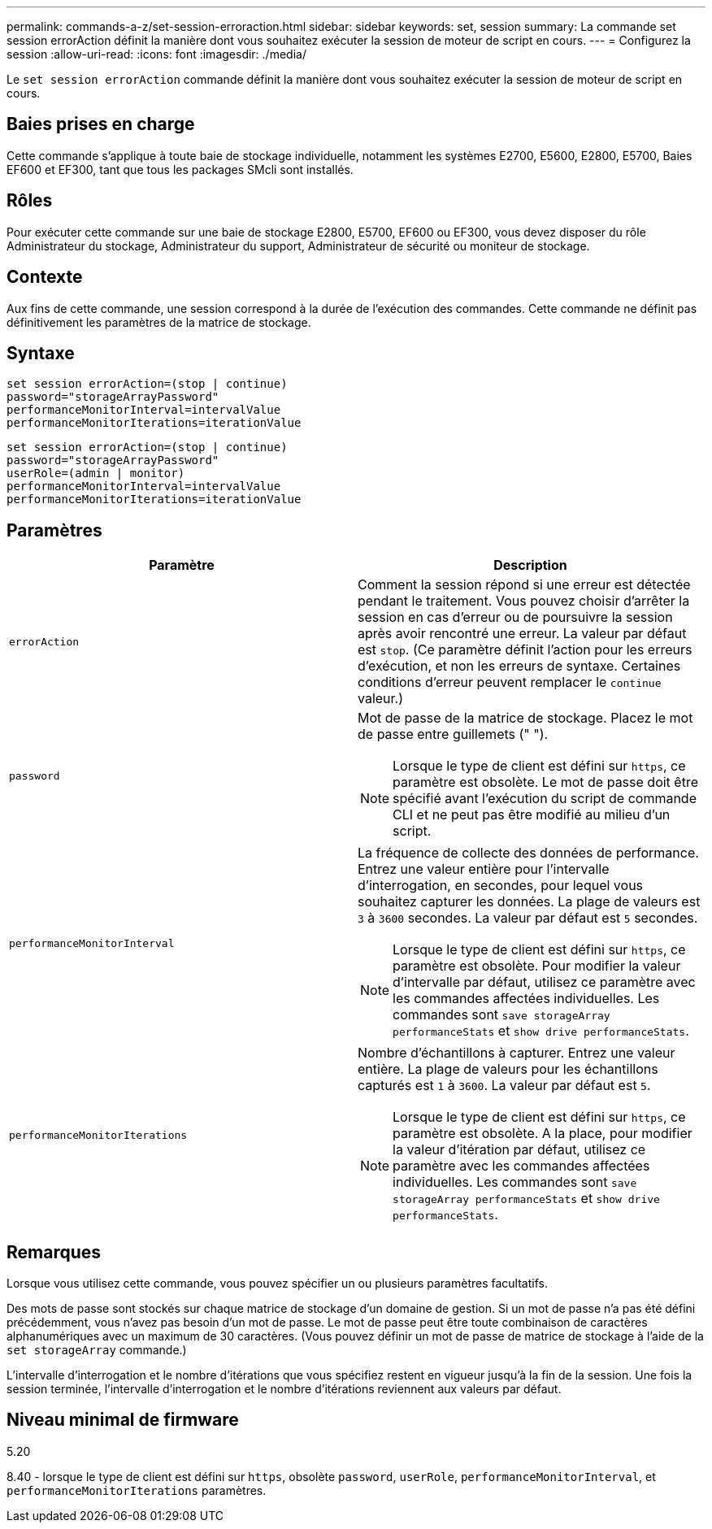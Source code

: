 ---
permalink: commands-a-z/set-session-erroraction.html 
sidebar: sidebar 
keywords: set, session 
summary: La commande set session errorAction définit la manière dont vous souhaitez exécuter la session de moteur de script en cours. 
---
= Configurez la session
:allow-uri-read: 
:icons: font
:imagesdir: ./media/


[role="lead"]
Le `set session errorAction` commande définit la manière dont vous souhaitez exécuter la session de moteur de script en cours.



== Baies prises en charge

Cette commande s'applique à toute baie de stockage individuelle, notamment les systèmes E2700, E5600, E2800, E5700, Baies EF600 et EF300, tant que tous les packages SMcli sont installés.



== Rôles

Pour exécuter cette commande sur une baie de stockage E2800, E5700, EF600 ou EF300, vous devez disposer du rôle Administrateur du stockage, Administrateur du support, Administrateur de sécurité ou moniteur de stockage.



== Contexte

Aux fins de cette commande, une session correspond à la durée de l'exécution des commandes. Cette commande ne définit pas définitivement les paramètres de la matrice de stockage.



== Syntaxe

[listing]
----
set session errorAction=(stop | continue)
password="storageArrayPassword"
performanceMonitorInterval=intervalValue
performanceMonitorIterations=iterationValue
----
[listing]
----
set session errorAction=(stop | continue)
password="storageArrayPassword"
userRole=(admin | monitor)
performanceMonitorInterval=intervalValue
performanceMonitorIterations=iterationValue
----


== Paramètres

[cols="2*"]
|===
| Paramètre | Description 


 a| 
`errorAction`
 a| 
Comment la session répond si une erreur est détectée pendant le traitement. Vous pouvez choisir d'arrêter la session en cas d'erreur ou de poursuivre la session après avoir rencontré une erreur. La valeur par défaut est `stop`. (Ce paramètre définit l'action pour les erreurs d'exécution, et non les erreurs de syntaxe. Certaines conditions d'erreur peuvent remplacer le `continue` valeur.)



 a| 
`password`
 a| 
Mot de passe de la matrice de stockage. Placez le mot de passe entre guillemets (" ").

[NOTE]
====
Lorsque le type de client est défini sur `https`, ce paramètre est obsolète. Le mot de passe doit être spécifié avant l'exécution du script de commande CLI et ne peut pas être modifié au milieu d'un script.

====


 a| 
`performanceMonitorInterval`
 a| 
La fréquence de collecte des données de performance. Entrez une valeur entière pour l'intervalle d'interrogation, en secondes, pour lequel vous souhaitez capturer les données. La plage de valeurs est `3` à `3600` secondes. La valeur par défaut est `5` secondes.

[NOTE]
====
Lorsque le type de client est défini sur `https`, ce paramètre est obsolète. Pour modifier la valeur d'intervalle par défaut, utilisez ce paramètre avec les commandes affectées individuelles. Les commandes sont `save storageArray performanceStats` et `show drive performanceStats`.

====


 a| 
`performanceMonitorIterations`
 a| 
Nombre d'échantillons à capturer. Entrez une valeur entière. La plage de valeurs pour les échantillons capturés est `1` à `3600`. La valeur par défaut est `5`.

[NOTE]
====
Lorsque le type de client est défini sur `https`, ce paramètre est obsolète. A la place, pour modifier la valeur d'itération par défaut, utilisez ce paramètre avec les commandes affectées individuelles. Les commandes sont `save storageArray performanceStats` et `show drive performanceStats`.

====
|===


== Remarques

Lorsque vous utilisez cette commande, vous pouvez spécifier un ou plusieurs paramètres facultatifs.

Des mots de passe sont stockés sur chaque matrice de stockage d'un domaine de gestion. Si un mot de passe n'a pas été défini précédemment, vous n'avez pas besoin d'un mot de passe. Le mot de passe peut être toute combinaison de caractères alphanumériques avec un maximum de 30 caractères. (Vous pouvez définir un mot de passe de matrice de stockage à l'aide de la `set storageArray` commande.)

L'intervalle d'interrogation et le nombre d'itérations que vous spécifiez restent en vigueur jusqu'à la fin de la session. Une fois la session terminée, l'intervalle d'interrogation et le nombre d'itérations reviennent aux valeurs par défaut.



== Niveau minimal de firmware

5.20

8.40 - lorsque le type de client est défini sur `https`, obsolète `password`, `userRole`, `performanceMonitorInterval`, et `performanceMonitorIterations` paramètres.
